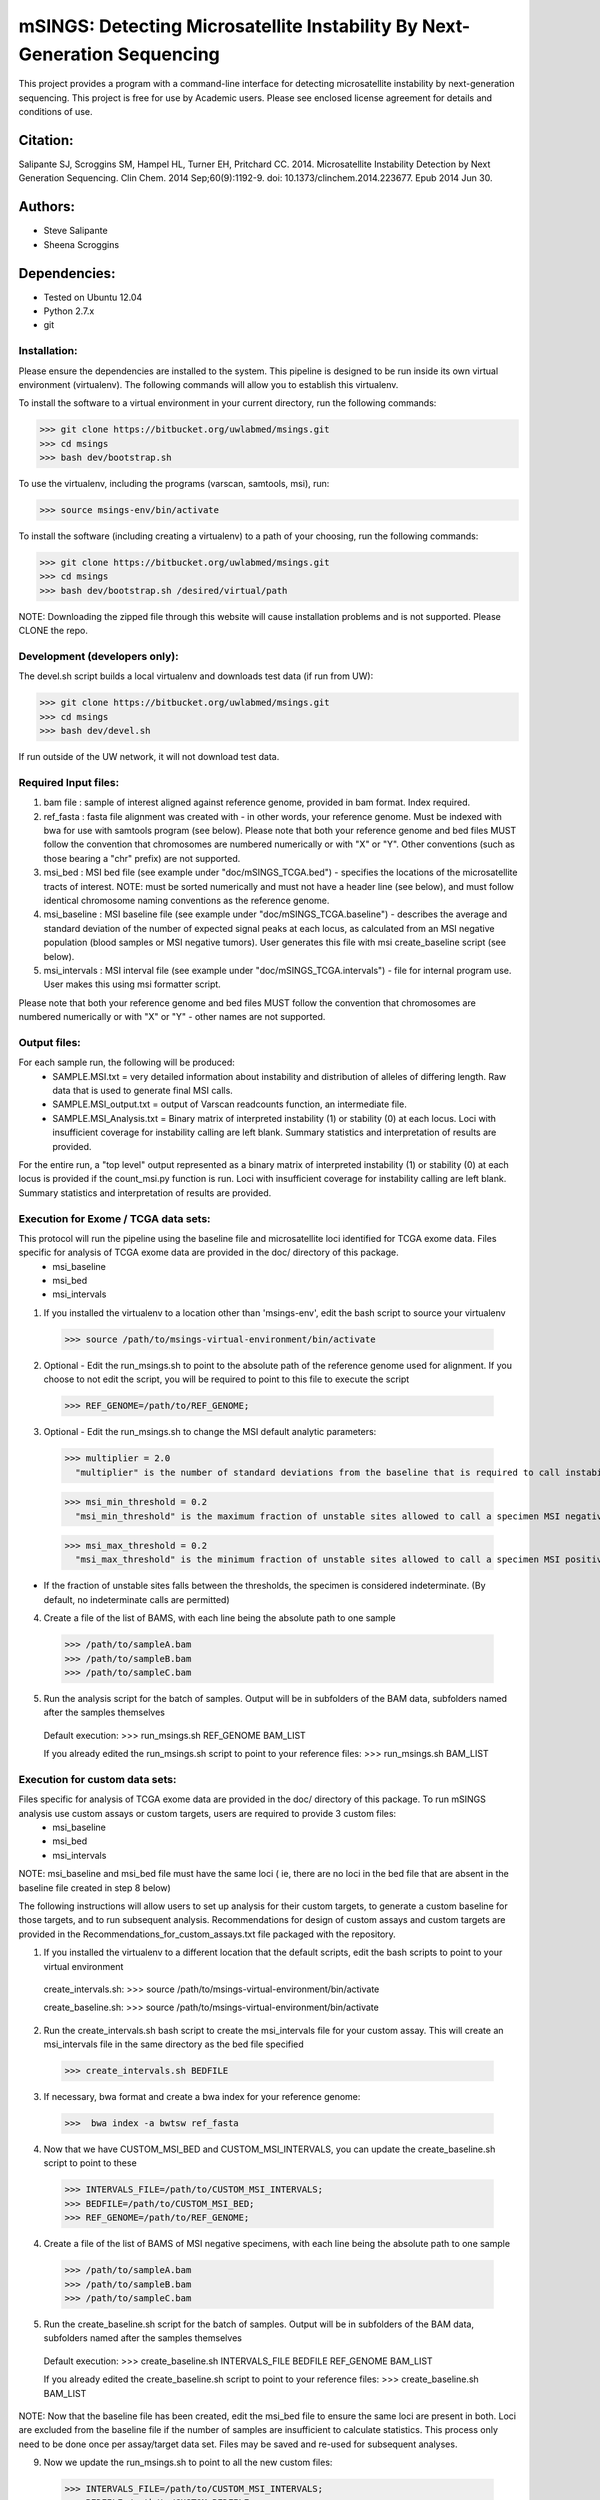 ==========================================================================
mSINGS: Detecting Microsatellite Instability By Next-Generation Sequencing
==========================================================================

This project provides a program with a command-line interface for detecting microsatellite instability by next-generation sequencing.  This project is free for use by Academic users.  Please see enclosed license agreement for details and conditions of use.


Citation:
^^^^^^^^^
Salipante SJ, Scroggins SM, Hampel HL, Turner EH, Pritchard CC.  2014. Microsatellite Instability Detection by Next Generation Sequencing.  Clin Chem. 2014 Sep;60(9):1192-9. doi: 10.1373/clinchem.2014.223677. Epub 2014 Jun 30.

Authors:
^^^^^^^^
* Steve Salipante
* Sheena Scroggins


Dependencies:
^^^^^^^^^^^^^
* Tested on Ubuntu 12.04
* Python 2.7.x
* git

Installation:
-------------
Please ensure the dependencies are installed to the system. 
This pipeline is designed to be run inside its own virtual environment (virtualenv). The following commands will allow you to establish this virtualenv.

To install the software to a virtual environment in your current directory, run the following commands:

>>> git clone https://bitbucket.org/uwlabmed/msings.git
>>> cd msings
>>> bash dev/bootstrap.sh

To use the virtualenv, including the programs (varscan, samtools, msi), run:

>>> source msings-env/bin/activate

To install the software (including creating a virtualenv) to a path of your choosing, run the following commands:

>>> git clone https://bitbucket.org/uwlabmed/msings.git
>>> cd msings
>>> bash dev/bootstrap.sh /desired/virtual/path

NOTE:  Downloading the zipped file through this website will cause installation problems and is not supported. Please CLONE the repo. 

Development (developers only):
------------------------------
The devel.sh script builds a local virtualenv and downloads test data (if run from UW):

>>> git clone https://bitbucket.org/uwlabmed/msings.git
>>> cd msings 
>>> bash dev/devel.sh 

If run outside of the UW network, it will not download test data. 

Required Input files:
----------------------
1. bam file : sample of interest aligned against reference genome, provided in bam format. Index required. 

2. ref_fasta : fasta file alignment was created with - in other words, your reference genome.  Must be indexed with bwa for use with samtools program (see below).  Please note that both your reference genome and bed files MUST follow the convention that chromosomes are numbered numerically or with "X" or "Y".  Other conventions (such as those bearing a "chr" prefix) are not supported.

3. msi_bed : MSI bed file (see example under "doc/mSINGS_TCGA.bed") - specifies the locations of the microsatellite tracts of interest.  NOTE:  must be sorted numerically and must not have a header line (see below), and must follow identical chromosome naming conventions as the reference genome.

4. msi_baseline : MSI baseline file (see example under "doc/mSINGS_TCGA.baseline")  - describes the average and standard deviation of the number of expected signal peaks at each locus, as calculated from an MSI negative population (blood samples or MSI negative tumors).  User generates this file with msi create_baseline script (see below).

5. msi_intervals : MSI interval file (see example under "doc/mSINGS_TCGA.intervals")  - file for internal program use.  User makes this using msi formatter script.

Please note that both your reference genome and bed files MUST follow the convention that chromosomes are numbered numerically or with "X" or "Y" - other names are not supported.


Output files:
-------------
For each sample run, the following will be produced:
 * SAMPLE.MSI.txt = very detailed information about instability and distribution of alleles of differing length.  Raw data that is used to generate final MSI calls.
 * SAMPLE.MSI_output.txt = output of Varscan readcounts function, an intermediate file.
 * SAMPLE.MSI_Analysis.txt = Binary matrix of interpreted instability (1) or stability (0) at each locus. Loci with insufficient coverage for instability calling are left blank. Summary statistics and interpretation of results are provided.

For the entire run, a "top level" output represented as a binary matrix of interpreted instability (1) or stability (0) at each locus is provided if the count_msi.py function is run. Loci with insufficient coverage for instability calling are left blank. Summary statistics and interpretation of results are provided.

Execution for Exome / TCGA data sets: 
-------------------------------------
This protocol will run the pipeline using the baseline file and microsatellite loci identified for TCGA exome data. Files specific for analysis of TCGA exome data are provided in the doc/ directory of this package. 
 * msi_baseline 
 * msi_bed 
 * msi_intervals 

1. If you installed the virtualenv to a location other than 'msings-env', edit the bash script to source your virtualenv

 >>> source /path/to/msings-virtual-environment/bin/activate

2. Optional - Edit the run_msings.sh to point to the absolute path of the reference genome used for alignment. If you choose to not edit the script, you will be required to point to this file to execute the script

  >>> REF_GENOME=/path/to/REF_GENOME;

3. Optional - Edit the run_msings.sh to change the MSI default analytic parameters:
 
  >>> multiplier = 2.0 
    "multiplier" is the number of standard deviations from the baseline that is required to call instability
   
  >>> msi_min_threshold = 0.2
    "msi_min_threshold" is the maximum fraction of unstable sites allowed to call a specimen MSI negative   

  >>> msi_max_threshold = 0.2
    "msi_max_threshold" is the minimum fraction of unstable sites allowed to call a specimen MSI positive

* If the fraction of unstable sites falls between the thresholds, the specimen is considered indeterminate.  (By default, no indeterminate calls are permitted) 

4. Create a file of the list of BAMS, with each line being the absolute path to one sample

  >>> /path/to/sampleA.bam
  >>> /path/to/sampleB.bam
  >>> /path/to/sampleC.bam
   
5. Run the analysis script for the batch of samples. Output will be in subfolders of the BAM data, subfolders named after the samples themselves

 Default execution:
 >>>  run_msings.sh REF_GENOME BAM_LIST

 If you already edited the run_msings.sh script to point to your reference files:
 >>>  run_msings.sh BAM_LIST


Execution for custom data sets:
-------------------
Files specific for analysis of TCGA exome data are provided in the doc/ directory of this package. To run mSINGS analysis use custom assays or custom targets, users are required to provide 3 custom files:
 * msi_baseline 
 * msi_bed 
 * msi_intervals 

NOTE: msi_baseline and msi_bed file must have the same loci ( ie, there are no loci in the bed file that are absent in the baseline file created in step 8 below)

The following instructions will allow users to set up analysis for their custom targets, to generate a custom baseline for those targets, and to run subsequent analysis.  Recommendations for design of custom assays and custom targets are provided in the Recommendations_for_custom_assays.txt file packaged with the repository.

1. If you installed the virtualenv to a different location that the default scripts, edit the bash scripts to point to your virtual environment

 create_intervals.sh:
 >>> source /path/to/msings-virtual-environment/bin/activate

 create_baseline.sh:
 >>> source /path/to/msings-virtual-environment/bin/activate

2. Run the create_intervals.sh bash script to create the msi_intervals file for your custom assay. This will create an msi_intervals file in the same directory as the bed file specified

 >>> create_intervals.sh BEDFILE

3. If necessary, bwa format and create a bwa index for your reference genome:

 >>>  bwa index -a bwtsw ref_fasta

4. Now that we have CUSTOM_MSI_BED and CUSTOM_MSI_INTERVALS, you can update the create_baseline.sh script to point to these

 >>> INTERVALS_FILE=/path/to/CUSTOM_MSI_INTERVALS;
 >>> BEDFILE=/path/to/CUSTOM_MSI_BED;
 >>> REF_GENOME=/path/to/REF_GENOME;

4. Create a file of the list of BAMS of MSI negative specimens, with each line being the absolute path to one sample

  >>> /path/to/sampleA.bam
  >>> /path/to/sampleB.bam
  >>> /path/to/sampleC.bam

5. Run the create_baseline.sh script for the batch of samples. Output will be in subfolders of the BAM data, subfolders named after the samples themselves

 Default execution:
 >>>  create_baseline.sh INTERVALS_FILE BEDFILE REF_GENOME BAM_LIST

 If you already edited the create_baseline.sh script to point to your reference files:
 >>> create_baseline.sh BAM_LIST

NOTE: Now that the baseline file has been created, edit the msi_bed file to ensure the same loci are present in both. Loci are excluded from the baseline file if the number of samples are insufficient to calculate statistics. This process only need to be done once per assay/target data set. Files may be saved and re-used for subsequent analyses. 

9. Now we update the run_msings.sh to point to all the new custom files:

  >>> INTERVALS_FILE=/path/to/CUSTOM_MSI_INTERVALS;
  >>> BEDFILE=/path/to/CUSTOM_BEDFILE;
  >>> MSI_BASELINE=/path/to/CUSTOM_MSI_BASELINE;
  >>> REF_GENOME=/path/to/REF_GENOME;
 
10. Once the run_msings.sh script is updated for the new custom files, execution is the same as for Exome / TCGA data sets (above). 

 >>>  run_msings.sh BAM_LIST
 
Tests:
^^^^^^

 >>>   cd msings
 >>>   source msings-env/bin/active
 >>>    ./testall
        Ran 11 tests in 0.068s
        OK

https://bitbucket.org/uwlabmed/msings
